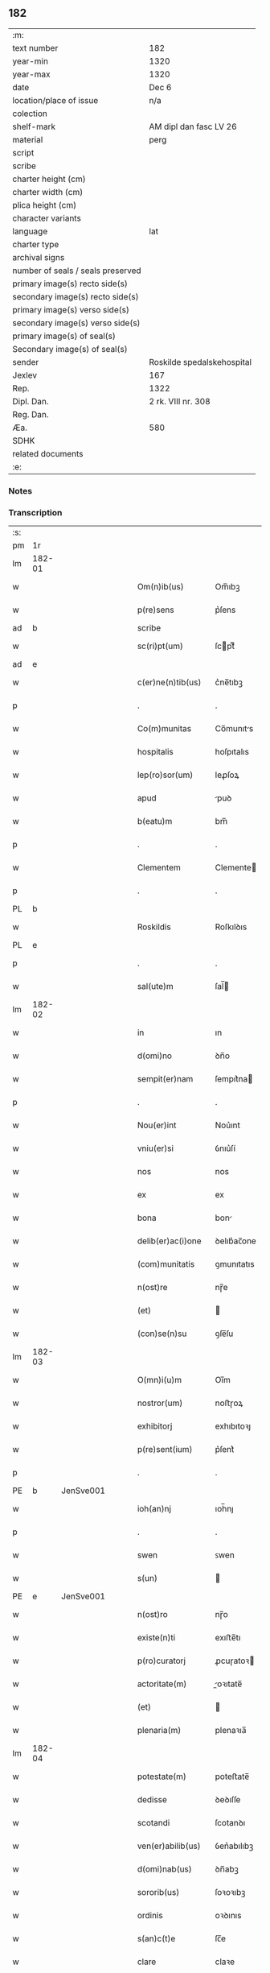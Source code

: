 ** 182

| :m:                               |                            |
| text number                       | 182                        |
| year-min                          | 1320                       |
| year-max                          | 1320                       |
| date                              | Dec 6                      |
| location/place of issue           | n/a                        |
| colection                         |                            |
| shelf-mark                        | AM dipl dan fasc LV 26     |
| material                          | perg                       |
| script                            |                            |
| scribe                            |                            |
| charter height (cm)               |                            |
| charter width (cm)                |                            |
| plica height (cm)                 |                            |
| character variants                |                            |
| language                          | lat                        |
| charter type                      |                            |
| archival signs                    |                            |
| number of seals / seals preserved |                            |
| primary image(s) recto side(s)    |                            |
| secondary image(s) recto side(s)  |                            |
| primary image(s) verso side(s)    |                            |
| secondary image(s) verso side(s)  |                            |
| primary image(s) of seal(s)       |                            |
| Secondary image(s) of seal(s)     |                            |
| sender                            | Roskilde spedalskehospital |
| Jexlev                            | 167                        |
| Rep.                              | 1322                       |
| Dipl. Dan.                        | 2 rk. VIII nr. 308         |
| Reg. Dan.                         |                            |
| Æa.                               | 580                        |
| SDHK                              |                            |
| related documents                 |                            |
| :e:                               |                            |

*** Notes


*** Transcription
| :s: |        |   |   |   |   |                    |            |             |   |   |   |     |   |   |   |        |
| pm  |     1r |   |   |   |   |                    |            |             |   |   |   |     |   |   |   |        |
| lm  | 182-01 |   |   |   |   |                    |            |             |   |   |   |     |   |   |   |        |
| w   |        |   |   |   |   | Om(n)ib(us)        | Om̅ıbꝫ      |             |   |   |   | lat |   |   |   | 182-01 |
| w   |        |   |   |   |   | p(re)sens          | p͛ſens      |             |   |   |   | lat |   |   |   | 182-01 |
| ad  |      b |   |   |   |   | scribe             |            | supralinear |   |   |   |     |   |   |   |        |
| w   |        |   |   |   |   | sc(ri)pt(um)       | ſcptͫ      |             |   |   |   | lat |   |   |   | 182-01 |
| ad  |      e |   |   |   |   |                    |            |             |   |   |   |     |   |   |   |        |
| w   |        |   |   |   |   | c(er)ne(n)tib(us)  | c͛ne̅tıbꝫ    |             |   |   |   | lat |   |   |   | 182-01 |
| p   |        |   |   |   |   | .                  | .          |             |   |   |   | lat |   |   |   | 182-01 |
| w   |        |   |   |   |   | Co(m)munitas       | Co̅munıts  |             |   |   |   | lat |   |   |   | 182-01 |
| w   |        |   |   |   |   | hospitalis         | hoſpıtalıs |             |   |   |   | lat |   |   |   | 182-01 |
| w   |        |   |   |   |   | lep(ro)sor(um)     | leꝓſoꝝ     |             |   |   |   | lat |   |   |   | 182-01 |
| w   |        |   |   |   |   | apud               | puꝺ       |             |   |   |   | lat |   |   |   | 182-01 |
| w   |        |   |   |   |   | b(eatu)m           | bm̅         |             |   |   |   | lat |   |   |   | 182-01 |
| p   |        |   |   |   |   | .                  | .          |             |   |   |   | lat |   |   |   | 182-01 |
| w   |        |   |   |   |   | Clementem          | Clemente  |             |   |   |   | lat |   |   |   | 182-01 |
| p   |        |   |   |   |   | .                  | .          |             |   |   |   | lat |   |   |   | 182-01 |
| PL  |      b |   |   |   |   |                    |            |             |   |   |   |     |   |   |   |        |
| w   |        |   |   |   |   | Roskildis          | Roſkılꝺıs  |             |   |   |   | lat |   |   |   | 182-01 |
| PL  |      e |   |   |   |   |                    |            |             |   |   |   |     |   |   |   |        |
| p   |        |   |   |   |   | .                  | .          |             |   |   |   | lat |   |   |   | 182-01 |
| w   |        |   |   |   |   | sal(ute)m          | ſal̅       |             |   |   |   | lat |   |   |   | 182-01 |
| lm  | 182-02 |   |   |   |   |                    |            |             |   |   |   |     |   |   |   |        |
| w   |        |   |   |   |   | in                 | ın         |             |   |   |   | lat |   |   |   | 182-02 |
| w   |        |   |   |   |   | d(omi)no           | ꝺn̅o        |             |   |   |   | lat |   |   |   | 182-02 |
| w   |        |   |   |   |   | sempit(er)nam      | ſempıt͛na  |             |   |   |   | lat |   |   |   | 182-02 |
| p   |        |   |   |   |   | .                  | .          |             |   |   |   | lat |   |   |   | 182-02 |
| w   |        |   |   |   |   | Nou(er)int         | Nou͛ınt     |             |   |   |   | lat |   |   |   | 182-02 |
| w   |        |   |   |   |   | vniu(er)si         | ỽnıu͛ſí     |             |   |   |   | lat |   |   |   | 182-02 |
| w   |        |   |   |   |   | nos                | nos        |             |   |   |   | lat |   |   |   | 182-02 |
| w   |        |   |   |   |   | ex                 | ex         |             |   |   |   | lat |   |   |   | 182-02 |
| w   |        |   |   |   |   | bona               | bon       |             |   |   |   | lat |   |   |   | 182-02 |
| w   |        |   |   |   |   | delib(er)ac(i)one  | ꝺelıb͛ac̅one |             |   |   |   | lat |   |   |   | 182-02 |
| w   |        |   |   |   |   | (com)munitatis     | ꝯmunıtatıs |             |   |   |   | lat |   |   |   | 182-02 |
| w   |        |   |   |   |   | n(ost)re           | nɼ̅e        |             |   |   |   | lat |   |   |   | 182-02 |
| w   |        |   |   |   |   | (et)               |           |             |   |   |   | lat |   |   |   | 182-02 |
| w   |        |   |   |   |   | (con)se(n)su       | ꝯſe̅ſu      |             |   |   |   | lat |   |   |   | 182-02 |
| lm  | 182-03 |   |   |   |   |                    |            |             |   |   |   |     |   |   |   |        |
| w   |        |   |   |   |   | O(mn)i(u)m         | Oı̅m        |             |   |   |   | lat |   |   |   | 182-03 |
| w   |        |   |   |   |   | nostror(um)        | noﬅɼoꝝ     |             |   |   |   | lat |   |   |   | 182-03 |
| w   |        |   |   |   |   | exhibitorj         | exhıbıtoꝛȷ |             |   |   |   | lat |   |   |   | 182-03 |
| w   |        |   |   |   |   | p(re)sent(ium)     | p͛ſent͛      |             |   |   |   | lat |   |   |   | 182-03 |
| p   |        |   |   |   |   | .                  | .          |             |   |   |   | lat |   |   |   | 182-03 |
| PE  |      b | JenSve001  |   |   |   |                    |            |             |   |   |   |     |   |   |   |        |
| w   |        |   |   |   |   | ioh(an)nj          | ıoh̅nȷ      |             |   |   |   | lat |   |   |   | 182-03 |
| p   |        |   |   |   |   | .                  | .          |             |   |   |   | lat |   |   |   | 182-03 |
| w   |        |   |   |   |   | swen               | ꜱwen       |             |   |   |   | lat |   |   |   | 182-03 |
| w   |        |   |   |   |   | s(un)              |           |             |   |   |   | lat |   |   |   | 182-03 |
| PE  |      e | JenSve001  |   |   |   |                    |            |             |   |   |   |     |   |   |   |        |
| w   |        |   |   |   |   | n(ost)ro           | nɼ̅o        |             |   |   |   | lat |   |   |   | 182-03 |
| w   |        |   |   |   |   | existe(n)ti        | exıﬅe̅tı    |             |   |   |   | lat |   |   |   | 182-03 |
| w   |        |   |   |   |   | p(ro)curatorj      | ꝓcuɼatoꝛ  |             |   |   |   | lat |   |   |   | 182-03 |
| w   |        |   |   |   |   | actoritate(m)      | oꝛıtate̅  |             |   |   |   | lat |   |   |   | 182-03 |
| w   |        |   |   |   |   | (et)               |           |             |   |   |   | lat |   |   |   | 182-03 |
| w   |        |   |   |   |   | plenaria(m)        | plenaꝛıa̅   |             |   |   |   | lat |   |   |   | 182-03 |
| lm  | 182-04 |   |   |   |   |                    |            |             |   |   |   |     |   |   |   |        |
| w   |        |   |   |   |   | potestate(m)       | poteﬅate̅   |             |   |   |   | lat |   |   |   | 182-04 |
| w   |        |   |   |   |   | dedisse            | ꝺeꝺıſſe    |             |   |   |   | lat |   |   |   | 182-04 |
| w   |        |   |   |   |   | scotandi           | ſcotanꝺı   |             |   |   |   | lat |   |   |   | 182-04 |
| w   |        |   |   |   |   | ven(er)abilib(us)  | ỽen͛abılıbꝫ |             |   |   |   | lat |   |   |   | 182-04 |
| w   |        |   |   |   |   | d(omi)nab(us)      | ꝺn̅abꝫ      |             |   |   |   | lat |   |   |   | 182-04 |
| w   |        |   |   |   |   | sororib(us)        | ſoꝛoꝛıbꝫ   |             |   |   |   | lat |   |   |   | 182-04 |
| w   |        |   |   |   |   | ordinis            | oꝛꝺınıs    |             |   |   |   | lat |   |   |   | 182-04 |
| w   |        |   |   |   |   | s(an)c(t)e         | ſc̅e        |             |   |   |   | lat |   |   |   | 182-04 |
| w   |        |   |   |   |   | clare              | claꝛe      |             |   |   |   | lat |   |   |   | 182-04 |
| w   |        |   |   |   |   | ibidem             | ıbıꝺe     |             |   |   |   | lat |   |   |   | 182-04 |
| p   |        |   |   |   |   | .                  | .          |             |   |   |   | lat |   |   |   | 182-04 |
| w   |        |   |   |   |   | Fundum             | Funꝺu     |             |   |   |   | lat |   |   |   | 182-04 |
| lm  | 182-05 |   |   |   |   |                    |            |             |   |   |   |     |   |   |   |        |
| w   |        |   |   |   |   | molendinj          | olenꝺín  |             |   |   |   | lat |   |   |   | 182-05 |
| p   |        |   |   |   |   | .                  | .          |             |   |   |   | lat |   |   |   | 182-05 |
| w   |        |   |   |   |   | n(ost)ri           | nɼ̅ı        |             |   |   |   | lat |   |   |   | 182-05 |
| w   |        |   |   |   |   | cu(m)              | cu̅         |             |   |   |   | lat |   |   |   | 182-05 |
| w   |        |   |   |   |   | riuo               | ʀíuo       |             |   |   |   | lat |   |   |   | 182-05 |
| w   |        |   |   |   |   | (et)               |           |             |   |   |   | lat |   |   |   | 182-05 |
| w   |        |   |   |   |   | cet(er)is          | cet͛ıs      |             |   |   |   | lat |   |   |   | 182-05 |
| w   |        |   |   |   |   | attinencijs        | ınencís |             |   |   |   | lat |   |   |   | 182-05 |
| w   |        |   |   |   |   | (con)tiguu(m)      | ꝯtıguu̅     |             |   |   |   | lat |   |   |   | 182-05 |
| w   |        |   |   |   |   | jace(n)tem         | ȷace̅te    |             |   |   |   | lat |   |   |   | 182-05 |
| w   |        |   |   |   |   | monast(er)io       | monaﬅ͛ıo    |             |   |   |   | lat |   |   |   | 182-05 |
| w   |        |   |   |   |   | d(i)c(t)ar(um)     | ꝺc̅aꝝ       |             |   |   |   | lat |   |   |   | 182-05 |
| w   |        |   |   |   |   | d(omi)nar(um)      | ꝺn̅aꝝ       |             |   |   |   | lat |   |   |   | 182-05 |
| w   |        |   |   |   |   | v(er)sus           | ỽ͛ſus       |             |   |   |   | lat |   |   |   | 182-05 |
| lm  | 182-06 |   |   |   |   |                    |            |             |   |   |   |     |   |   |   |        |
| w   |        |   |   |   |   | aq(ui)lonem        | qlone   |             |   |   |   | lat |   |   |   | 182-06 |
| p   |        |   |   |   |   | .                  | .          |             |   |   |   | lat |   |   |   | 182-06 |
| w   |        |   |   |   |   | ratum              | ʀatu      |             |   |   |   | lat |   |   |   | 182-06 |
| w   |        |   |   |   |   | (et)               |           |             |   |   |   | lat |   |   |   | 182-06 |
| w   |        |   |   |   |   | g(ra)tum           | gtu      |             |   |   |   | lat |   |   |   | 182-06 |
| w   |        |   |   |   |   | habituri           | habıturí   |             |   |   |   | lat |   |   |   | 182-06 |
| w   |        |   |   |   |   | quidq(ui)d         | quıꝺqꝺ    |             |   |   |   | lat |   |   |   | 182-06 |
| w   |        |   |   |   |   | d(i)c(tus)         | ꝺc̅ꝫ        |             |   |   |   | lat |   |   |   | 182-06 |
| p   |        |   |   |   |   | .                  | .          |             |   |   |   | lat |   |   |   | 182-06 |
| PE  |      b | JenSve001  |   |   |   |                    |            |             |   |   |   |     |   |   |   |        |
| w   |        |   |   |   |   | ioh(ann)es         | ıoh̅es      |             |   |   |   | lat |   |   |   | 182-06 |
| p   |        |   |   |   |   | .                  | .          |             |   |   |   | lat |   |   |   | 182-06 |
| w   |        |   |   |   |   | Swens(un)          | Swen      |             |   |   |   | lat |   |   |   | 182-06 |
| PE  |      e | JenSve001  |   |   |   |                    |            |             |   |   |   |     |   |   |   |        |
| p   |        |   |   |   |   | .                  | .          |             |   |   |   | lat |   |   |   | 182-06 |
| w   |        |   |   |   |   | sup(er)            | ſup̲        |             |   |   |   | lat |   |   |   | 182-06 |
| w   |        |   |   |   |   | hui(us)modi        | huı᷒moꝺí    |             |   |   |   | lat |   |   |   | 182-06 |
| w   |        |   |   |   |   | scotacione         | ſcotacıone |             |   |   |   | lat |   |   |   | 182-06 |
| lm  | 182-07 |   |   |   |   |                    |            |             |   |   |   |     |   |   |   |        |
| w   |        |   |   |   |   | duxerit            | ꝺuxerıt    |             |   |   |   | lat |   |   |   | 182-07 |
| w   |        |   |   |   |   | ordinandu(m)       | oꝛꝺınanꝺu̅  |             |   |   |   | lat |   |   |   | 182-07 |
| p   |        |   |   |   |   | .                  | .          |             |   |   |   | lat |   |   |   | 182-07 |
| w   |        |   |   |   |   | in                 | ın         |             |   |   |   | lat |   |   |   | 182-07 |
| w   |        |   |   |   |   | cui(us)            | cuı᷒        |             |   |   |   | lat |   |   |   | 182-07 |
| w   |        |   |   |   |   | rei                | ʀeı        |             |   |   |   | lat |   |   |   | 182-07 |
| w   |        |   |   |   |   | testimoniu(m)      | teﬅımonıu̅  |             |   |   |   | lat |   |   |   | 182-07 |
| w   |        |   |   |   |   | (et)               |           |             |   |   |   | lat |   |   |   | 182-07 |
| w   |        |   |   |   |   | cautelam           | cautela   |             |   |   |   | lat |   |   |   | 182-07 |
| w   |        |   |   |   |   | firmiore(m)        | fıɼmıoꝛe̅   |             |   |   |   | lat |   |   |   | 182-07 |
| w   |        |   |   |   |   | sigillu(m)         | ſıgıllu̅    |             |   |   |   | lat |   |   |   | 182-07 |
| w   |        |   |   |   |   | n(ost)re           | nɼ̅e        |             |   |   |   | lat |   |   |   | 182-07 |
| w   |        |   |   |   |   | (com)mu(n)itat(is) | ꝯmu̅ıtat͛    |             |   |   |   | lat |   |   |   | 182-07 |
| lm  | 182-08 |   |   |   |   |                    |            |             |   |   |   |     |   |   |   |        |
| w   |        |   |   |   |   | ex                 | ex         |             |   |   |   | lat |   |   |   | 182-08 |
| w   |        |   |   |   |   | b(e)n(e)placito    | bn̅placíto  |             |   |   |   | lat |   |   |   | 182-08 |
| w   |        |   |   |   |   | o(mn)i(u)m         | oı̅m        |             |   |   |   | lat |   |   |   | 182-08 |
| w   |        |   |   |   |   | n(ost)ror(um)      | nɼ̅oꝝ       |             |   |   |   | lat |   |   |   | 182-08 |
| w   |        |   |   |   |   | p(re)sent(ibus)    | p͛ſent͛      |             |   |   |   | lat |   |   |   | 182-08 |
| w   |        |   |   |   |   | est                | eﬅ         |             |   |   |   | lat |   |   |   | 182-08 |
| w   |        |   |   |   |   | appensum           | enſu    |             |   |   |   | lat |   |   |   | 182-08 |
| p   |        |   |   |   |   | .                  | .          |             |   |   |   | lat |   |   |   | 182-08 |
| w   |        |   |   |   |   | Dat(um)            | Dat͛        |             |   |   |   | lat |   |   |   | 182-08 |
| p   |        |   |   |   |   | .                  | .          |             |   |   |   | lat |   |   |   | 182-08 |
| w   |        |   |   |   |   | anno               | nno       |             |   |   |   | lat |   |   |   | 182-08 |
| w   |        |   |   |   |   | do(mini)           | ꝺo        |             |   |   |   | lat |   |   |   | 182-08 |
| p   |        |   |   |   |   | .                  | .          |             |   |   |   | lat |   |   |   | 182-08 |
| n   |        |   |   |   |   | mͦ                  | ͦ          |             |   |   |   | lat |   |   |   | 182-08 |
| p   |        |   |   |   |   | .                  | .          |             |   |   |   | lat |   |   |   | 182-08 |
| w   |        |   |   |   |   | T(re)ce(n)tesimo   | ᴛce̅teſımo |             |   |   |   | lat |   |   |   | 182-08 |
| p   |        |   |   |   |   | .                  | .          |             |   |   |   | lat |   |   |   | 182-08 |
| w   |        |   |   |   |   | vicesimo           | ỽıceſımo   |             |   |   |   | lat |   |   |   | 182-08 |
| p   |        |   |   |   |   | .                  | .          |             |   |   |   | lat |   |   |   | 182-08 |
| lm  | 182-09 |   |   |   |   |                    |            |             |   |   |   |     |   |   |   |        |
| w   |        |   |   |   |   | in                 | ın         |             |   |   |   | lat |   |   |   | 182-09 |
| w   |        |   |   |   |   | die                | ꝺıe        |             |   |   |   | lat |   |   |   | 182-09 |
| w   |        |   |   |   |   | beati              | beatí      |             |   |   |   | lat |   |   |   | 182-09 |
| p   |        |   |   |   |   | .                  | .          |             |   |   |   | lat |   |   |   | 182-09 |
| w   |        |   |   |   |   | Nicholay           | Nıcholay   |             |   |   |   | lat |   |   |   | 182-09 |
| p   |        |   |   |   |   | .                  | .          |             |   |   |   | lat |   |   |   | 182-09 |
| w   |        |   |   |   |   | epischopi          | epıſchopı  |             |   |   |   | lat |   |   |   | 182-09 |
| p   |        |   |   |   |   | .                  | .          |             |   |   |   | lat |   |   |   | 182-09 |
| w   |        |   |   |   |   | (et)               |           |             |   |   |   | lat |   |   |   | 182-09 |
| w   |        |   |   |   |   | (con)fessoris      | ꝯfeſſoꝛıs  |             |   |   |   | lat |   |   |   | 182-09 |
| :e: |        |   |   |   |   |                    |            |             |   |   |   |     |   |   |   |        |
